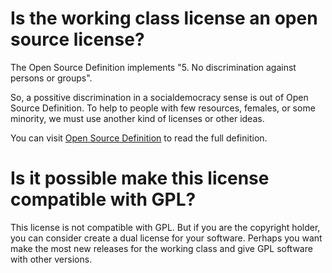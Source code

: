 
* Is the working class license an open source license?

The Open Source Definition implements "5. No discrimination against
persons or groups".

So, a possitive discrimination in a socialdemocracy sense is out of
Open Source Definition. To help to people with few resources, females,
or some minority, we must use another kind of licenses or other ideas.

You can visit [[https://opensource.org/osd][Open Source Definition]] to read the full definition.
* Is it possible make this license compatible with GPL?
This license is not compatible with GPL. But if you are the copyright
holder, you can consider create a dual license for your
software. Perhaps you want make the most new releases for the working
class and give GPL software with other versions.
